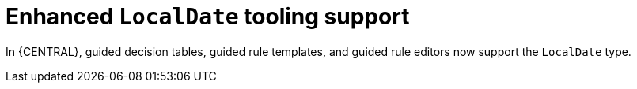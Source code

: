 [id='DROOLS-4461-date-picker-for-localdate']

= Enhanced `LocalDate` tooling support

In {CENTRAL}, guided decision tables, guided rule templates, and guided rule editors now support the `LocalDate` type.